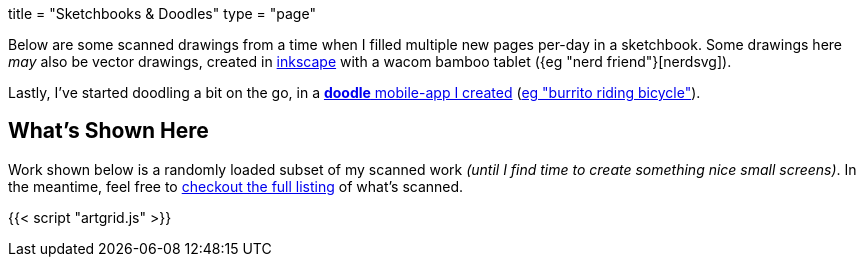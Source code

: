 +++
title = "Sketchbooks & Doodles"
type = "page"
+++

:inkscape: https://inkscape.org
:nerdsvg: https://content.j.zac.sh/art/20100519_001_nerd-friend.svg
:burrito: https://content.j.zac.sh/art/burrito-riding-bicycle.jpg

Below are some scanned drawings from a time when I filled multiple new pages
per-day in a sketchbook. Some drawings here _may_ also be vector drawings,
created in {inkscape}[inkscape] with a wacom bamboo tablet ({eg "nerd
friend"}[nerdsvg]).

Lastly, I've started doodling a bit on the go, in a link:/doodle[**doodle**
mobile-app I created] ({burrito}[eg "burrito riding bicycle"]).

== What's Shown Here
Work shown below is a randomly loaded subset of my scanned work _(until I find
time to create something nice small screens)_. In the meantime, feel free to
link:art-index.html[checkout the full listing] of what's scanned.

{{< script "artgrid.js" >}}
